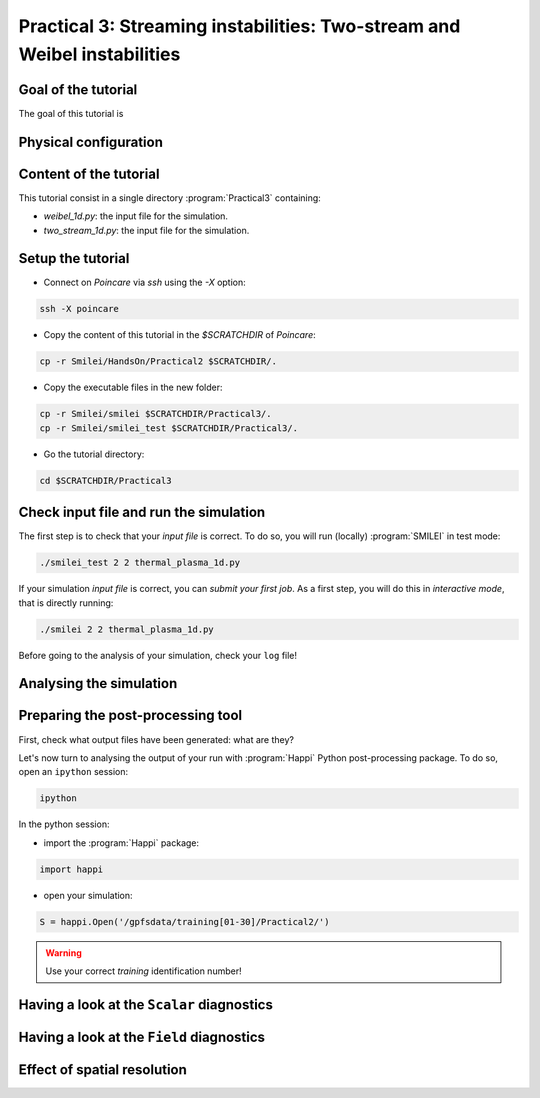 Practical 3: Streaming instabilities: Two-stream and Weibel instabilities
================================================================================

Goal of the tutorial
^^^^^^^^^^^^^^^^^^^^

The goal of this tutorial is 

Physical configuration
^^^^^^^^^^^^^^^^^^^^^^



Content of the tutorial
^^^^^^^^^^^^^^^^^^^^^^^
This tutorial consist in a single directory :program:`Practical3` containing:
 
* `weibel_1d.py`: the input file for the simulation.

* `two_stream_1d.py`: the input file for the simulation.

Setup the tutorial
^^^^^^^^^^^^^^^^^^

* Connect on `Poincare` via `ssh` using the `-X` option:

.. code-block:: bash

    ssh -X poincare

* Copy the content of this tutorial in the `$SCRATCHDIR` of `Poincare`:

.. code-block:: bash

    cp -r Smilei/HandsOn/Practical2 $SCRATCHDIR/.

* Copy the executable files in the new folder:

.. code-block:: bash

    cp -r Smilei/smilei $SCRATCHDIR/Practical3/.
    cp -r Smilei/smilei_test $SCRATCHDIR/Practical3/.

* Go the tutorial directory:

.. code-block:: bash

    cd $SCRATCHDIR/Practical3



Check input file and run the simulation
^^^^^^^^^^^^^^^^^^^^^^^^^^^^^^^^^^^^^^^^^^^^

The first step is to check that your `input file` is correct.
To do so, you will run (locally) :program:`SMILEI` in test mode:

.. code-block:: bash

    ./smilei_test 2 2 thermal_plasma_1d.py

If your simulation `input file` is correct, you can `submit your first job`.
As a first step, you will do this in `interactive mode`, that is directly running:

.. code-block:: bash

    ./smilei 2 2 thermal_plasma_1d.py

Before going to the analysis of your simulation, check your ``log`` file!


Analysing the simulation
^^^^^^^^^^^^^^^^^^^^^^^^

Preparing the post-processing tool
^^^^^^^^^^^^^^^^^^^^^^^^^^^^^^^^^^

First, check what output files have been generated: what are they?

Let's now turn to analysing the output of your run with :program:`Happi` Python post-processing package.
To do so, open an ``ipython`` session:

.. code-block:: bash

    ipython

In the python session:

* import the :program:`Happi` package:

.. code-block:: python

    import happi

* open your simulation:

.. code-block:: python

    S = happi.Open('/gpfsdata/training[01-30]/Practical2/')

.. warning::

    Use your correct `training` identification number!

Having a look at the ``Scalar`` diagnostics
^^^^^^^^^^^^^^^^^^^^^^^^^^^^^^^^^^^^^^^^^^^



Having a look at the ``Field`` diagnostics
^^^^^^^^^^^^^^^^^^^^^^^^^^^^^^^^^^^^^^^^^^


 
Effect of spatial resolution
^^^^^^^^^^^^^^^^^^^^^^^^^^^^

